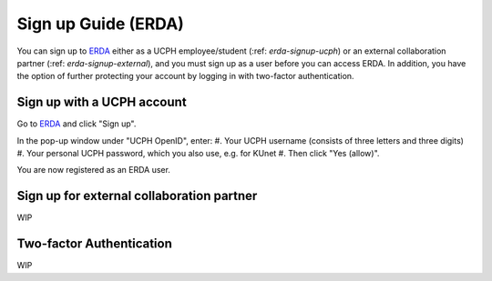 .. _erda-signup-start:

====================
Sign up Guide (ERDA)
====================

You can sign up to `ERDA <https://erda.ku.dk/>`_ either as a UCPH employee/student (:ref: `erda-signup-ucph`) or an external collaboration partner (:ref: `erda-signup-external`), and you must sign up as a user before you can access ERDA. In addition, you have the option of further protecting your account by logging in with two-factor authentication.


.. _erda-signup-ucph:

Sign up with a UCPH account
===========================

Go to `ERDA <https://erda.ku.dk/>`_ and click "Sign up".

In the pop-up window under "UCPH OpenID", enter:
#. Your UCPH username (consists of three letters and three digits)
#. Your personal UCPH password, which you also use, e.g. for KUnet
#. Then click "Yes (allow)".

You are now registered as an ERDA user.


.. _erda-signup-external:

Sign up for external collaboration partner
==========================================

WIP


.. _erda_twofactor:

Two-factor Authentication
=========================

WIP
